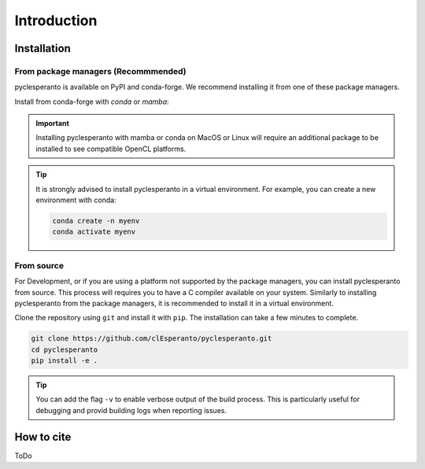 Introduction
############


.. todo::
    - mini presentation of the python package


Installation
============

From package managers (Recommmended)
-------------------------------------

pyclesperanto is available on PyPI and conda-forge. We recommend installing it from one of these package managers.

Install from conda-forge with `conda` or `mamba`:

.. tab:: Pip

    Install from PyPI with `pip`:

    .. code:: bash

        pip install pyclesperanto

.. tab:: Conda

    Install from conda-forge with `conda` or `mamba`:

    .. code:: bash

        conda install -c conda-forge pyclesperanto



.. important::

    Installing pyclesperanto with mamba or conda on MacOS or Linux will require an additional package to be installed to see compatible OpenCL platforms.

    .. tab:: MacOS

        .. code:: bash

            conda install -c conda-forge ocl_icd_wrapper_apple

    .. tab:: Linux

        .. code:: bash

            conda install -c conda-forge ocl-icd-system

.. tip::

    It is strongly advised to install pyclesperanto in a virtual environment. For example, you can create a new environment with conda:

    .. code:: bash

        conda create -n myenv
        conda activate myenv

From source
-----------

For Development, or if you are using a platform not supported by the package managers, you can install pyclesperanto from source. 
This process will requires you to have a C compiler available on your system. 
Similarly to installing pyclesperanto from the package managers, it is recommended to install it in a virtual environment.

Clone the repository using ``git`` and install it with ``pip``. The installation can take a few minutes to complete.

.. code:: bash

    git clone https://github.com/clEsperanto/pyclesperanto.git
    cd pyclesperanto
    pip install -e .

.. tip::

    You can add the flag ``-v`` to enable verbose output of the build process. This is particularly useful for debugging and provid building logs when reporting issues.


How to cite
===========

ToDo

